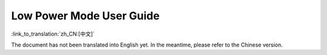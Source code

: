 Low Power Mode User Guide
==========================


:link_to_translation:`zh_CN:[中文]`

The document has not been translated into English yet. In the meantime, please refer to the Chinese version.